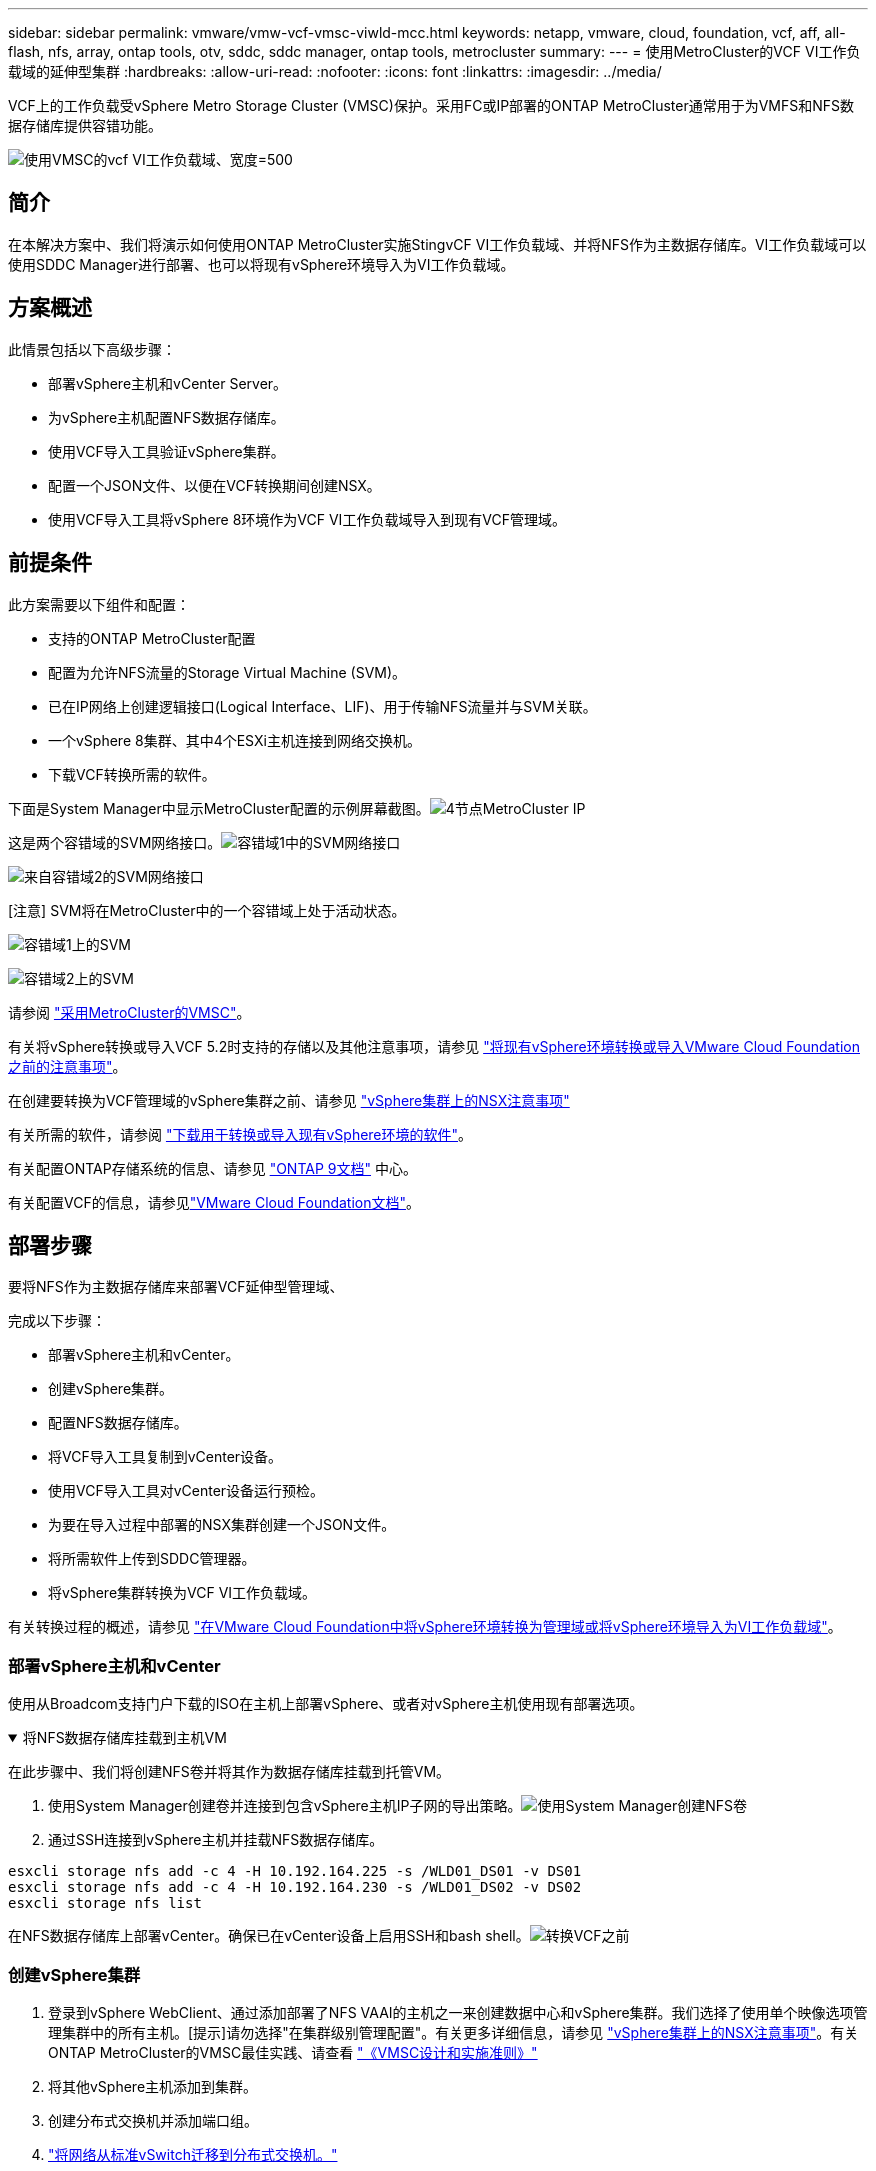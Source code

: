 ---
sidebar: sidebar 
permalink: vmware/vmw-vcf-vmsc-viwld-mcc.html 
keywords: netapp, vmware, cloud, foundation, vcf, aff, all-flash, nfs, array, ontap tools, otv, sddc, sddc manager, ontap tools, metrocluster 
summary:  
---
= 使用MetroCluster的VCF VI工作负载域的延伸型集群
:hardbreaks:
:allow-uri-read: 
:nofooter: 
:icons: font
:linkattrs: 
:imagesdir: ../media/


[role="lead"]
VCF上的工作负载受vSphere Metro Storage Cluster (VMSC)保护。采用FC或IP部署的ONTAP MetroCluster通常用于为VMFS和NFS数据存储库提供容错功能。

image:vmw-vcf-vmsc-viwld-mcc-image01.png["使用VMSC的vcf VI工作负载域、宽度=500"]



== 简介

在本解决方案中、我们将演示如何使用ONTAP MetroCluster实施StingvCF VI工作负载域、并将NFS作为主数据存储库。VI工作负载域可以使用SDDC Manager进行部署、也可以将现有vSphere环境导入为VI工作负载域。



== 方案概述

此情景包括以下高级步骤：

* 部署vSphere主机和vCenter Server。
* 为vSphere主机配置NFS数据存储库。
* 使用VCF导入工具验证vSphere集群。
* 配置一个JSON文件、以便在VCF转换期间创建NSX。
* 使用VCF导入工具将vSphere 8环境作为VCF VI工作负载域导入到现有VCF管理域。




== 前提条件

此方案需要以下组件和配置：

* 支持的ONTAP MetroCluster配置
* 配置为允许NFS流量的Storage Virtual Machine (SVM)。
* 已在IP网络上创建逻辑接口(Logical Interface、LIF)、用于传输NFS流量并与SVM关联。
* 一个vSphere 8集群、其中4个ESXi主机连接到网络交换机。
* 下载VCF转换所需的软件。


下面是System Manager中显示MetroCluster配置的示例屏幕截图。image:vmw-vcf-vmsc-mgmt-mcc-image15.png["4节点MetroCluster IP"]

这是两个容错域的SVM网络接口。image:vmw-vcf-vmsc-mgmt-mcc-image13.png["容错域1中的SVM网络接口"]

image:vmw-vcf-vmsc-mgmt-mcc-image14.png["来自容错域2的SVM网络接口"]

[注意] SVM将在MetroCluster中的一个容错域上处于活动状态。

image:vmw-vcf-vmsc-mgmt-mcc-image16.png["容错域1上的SVM"]

image:vmw-vcf-vmsc-mgmt-mcc-image17.png["容错域2上的SVM"]

请参阅 https://knowledge.broadcom.com/external/article/312183/vmware-vsphere-support-with-netapp-metro.html["采用MetroCluster的VMSC"]。

有关将vSphere转换或导入VCF 5.2时支持的存储以及其他注意事项，请参见 https://techdocs.broadcom.com/us/en/vmware-cis/vcf/vcf-5-2-and-earlier/5-2/map-for-administering-vcf-5-2/importing-existing-vsphere-environments-admin/considerations-before-converting-or-importing-existing-vsphere-environments-into-vcf-admin.html["将现有vSphere环境转换或导入VMware Cloud Foundation之前的注意事项"]。

在创建要转换为VCF管理域的vSphere集群之前、请参见 https://knowledge.broadcom.com/external/article/373968/vlcm-config-manager-is-enabled-on-this-c.html["vSphere集群上的NSX注意事项"]

有关所需的软件，请参阅 https://techdocs.broadcom.com/us/en/vmware-cis/vcf/vcf-5-2-and-earlier/5-2/map-for-administering-vcf-5-2/importing-existing-vsphere-environments-admin/download-software-for-converting-or-importing-existing-vsphere-environments-admin.html["下载用于转换或导入现有vSphere环境的软件"]。

有关配置ONTAP存储系统的信息、请参见 link:https://docs.netapp.com/us-en/ontap["ONTAP 9文档"] 中心。

有关配置VCF的信息，请参见link:https://techdocs.broadcom.com/us/en/vmware-cis/vcf/vcf-5-2-and-earlier/5-2.html["VMware Cloud Foundation文档"]。



== 部署步骤

要将NFS作为主数据存储库来部署VCF延伸型管理域、

完成以下步骤：

* 部署vSphere主机和vCenter。
* 创建vSphere集群。
* 配置NFS数据存储库。
* 将VCF导入工具复制到vCenter设备。
* 使用VCF导入工具对vCenter设备运行预检。
* 为要在导入过程中部署的NSX集群创建一个JSON文件。
* 将所需软件上传到SDDC管理器。
* 将vSphere集群转换为VCF VI工作负载域。


有关转换过程的概述，请参见 https://techdocs.broadcom.com/us/en/vmware-cis/vcf/vcf-5-2-and-earlier/5-2/map-for-administering-vcf-5-2/importing-existing-vsphere-environments-admin/convert-or-import-a-vsphere-environment-into-vmware-cloud-foundation-admin.html["在VMware Cloud Foundation中将vSphere环境转换为管理域或将vSphere环境导入为VI工作负载域"]。



=== 部署vSphere主机和vCenter

使用从Broadcom支持门户下载的ISO在主机上部署vSphere、或者对vSphere主机使用现有部署选项。

.将NFS数据存储库挂载到主机VM
[%collapsible%open]
====
在此步骤中、我们将创建NFS卷并将其作为数据存储库挂载到托管VM。

. 使用System Manager创建卷并连接到包含vSphere主机IP子网的导出策略。image:vmw-vcf-vmsc-viwld-mcc-image03.png["使用System Manager创建NFS卷"]
. 通过SSH连接到vSphere主机并挂载NFS数据存储库。


[listing]
----
esxcli storage nfs add -c 4 -H 10.192.164.225 -s /WLD01_DS01 -v DS01
esxcli storage nfs add -c 4 -H 10.192.164.230 -s /WLD01_DS02 -v DS02
esxcli storage nfs list
----
[注意]如果硬件加速显示为不受支持、请确保在vSphere主机上安装最新的NFS VAAI组件(从NetApp支持门户下载)image:vmw-vcf-vmsc-mgmt-mcc-image05.png["安装NFS VAAI组件"]、并在托管卷的SVM上启用vStorage。image:vmw-vcf-vmsc-mgmt-mcc-image04.png["在SVM上为VAAI启用vStorage"](英文)。对于其他数据存储库需求、请重复上述步骤、并确保支持硬件加速。image:vmw-vcf-vmsc-viwld-mcc-image02.png["列出多个存储库。每个容错域一个"]

====
在NFS数据存储库上部署vCenter。确保已在vCenter设备上启用SSH和bash shell。image:vmw-vcf-vmsc-viwld-mcc-image04.png["转换VCF之前"]



=== 创建vSphere集群

. 登录到vSphere WebClient、通过添加部署了NFS VAAI的主机之一来创建数据中心和vSphere集群。我们选择了使用单个映像选项管理集群中的所有主机。[提示]请勿选择"在集群级别管理配置"。有关更多详细信息，请参见 https://knowledge.broadcom.com/external/article/373968/vlcm-config-manager-is-enabled-on-this-c.html["vSphere集群上的NSX注意事项"]。有关ONTAP MetroCluster的VMSC最佳实践、请查看 https://docs.netapp.com/us-en/ontap-apps-dbs/vmware/vmware_vmsc_design.html#netapp-storage-configuration["《VMSC设计和实施准则》"]
. 将其他vSphere主机添加到集群。
. 创建分布式交换机并添加端口组。
. https://techdocs.broadcom.com/us/en/vmware-cis/vsan/vsan/8-0/vsan-network-design/migrating-from-standard-to-distributed-vswitch.html["将网络从标准vSwitch迁移到分布式交换机。"]




=== 将vSphere环境转换为VCF VI工作负载域

下一节将介绍部署SDDC管理器以及将vSphere 8集群转换为VCF 5.2管理域的步骤。如有其他详细信息、请参见VMware文档。

Broadcom从VMware提供的VCF导入工具是一款实用程序、可在vCenter设备和SDDC管理器上使用、用于验证配置并为vSphere和VCF环境提供转换和导入服务。

有关详细信息，请参阅 https://docs.vmware.com/en/VMware-Cloud-Foundation/5.2/vcf-admin/GUID-44CBCB85-C001-41B2-BBB4-E71928B8D955.html["VCF导入工具选项和参数"]。

.复制并提取VCF导入工具
[%collapsible%open]
====
在vCenter设备上使用VCF导入工具来验证vSphere集群在VCF转换或导入过程中是否处于运行状况良好的状态。

完成以下步骤：

. 按照VMware文档中的步骤 https://docs.vmware.com/en/VMware-Cloud-Foundation/5.2/vcf-admin/GUID-6ACE3794-BF52-4923-9FA2-2338E774B7CB.html["将VCF导入工具复制到目标vCenter设备"]将VCF导入工具复制到正确的位置。
. 使用以下命令提取捆绑包：
+
....
tar -xvf vcf-brownfield-import-<buildnumber>.tar.gz
....


====
.验证vCenter设备
[%collapsible%open]
====
使用VCF导入工具在导入为VI工作负载域之前验证vCenter设备。

. 按照中的步骤 https://docs.vmware.com/en/VMware-Cloud-Foundation/5.2/vcf-admin/GUID-AC6BF714-E0DB-4ADE-A884-DBDD7D6473BB.html["转换前在目标vCenter上运行预检"]运行验证。


====
.为NSX部署创建JSON文件
[%collapsible%open]
====
要在将vSphere环境导入或转换为VMware Cloud Foundation时部署NSX Manager、请创建NSX部署规范。NSX部署至少需要3台主机。


NOTE: 在转换或导入操作中部署NSX Manager集群时、将使用NSX VLAN支持的区块。有关支持NSX-VLAN的区块限制的详细信息、请参阅"将现有vSphere环境转换或导入VMware Cloud Foundation之前的注意事项"一节。有关NSX-VLAN网络连接限制的信息，请参阅 https://techdocs.broadcom.com/us/en/vmware-cis/vcf/vcf-5-2-and-earlier/5-2/map-for-administering-vcf-5-2/importing-existing-vsphere-environments-admin/considerations-before-converting-or-importing-existing-vsphere-environments-into-vcf-admin.html["将现有vSphere环境转换或导入VMware Cloud Foundation之前的注意事项"]。

以下是用于NSX部署的JSON文件示例：

....
{
  "deploy_without_license_keys": true,
  "form_factor": "small",
  "admin_password": "****************",
  "install_bundle_path": "/nfs/vmware/vcf/nfs-mount/bundle/bundle-133764.zip",
  "cluster_ip": "10.61.185.105",
  "cluster_fqdn": "mcc-wld01-nsx.sddc.netapp.com",
  "manager_specs": [{
    "fqdn": "mcc-wld01-nsxa.sddc.netapp.com",
    "name": "mcc-wld01-nsxa",
    "ip_address": "10.61.185.106",
    "gateway": "10.61.185.1",
    "subnet_mask": "255.255.255.0"
  },
  {
    "fqdn": "mcc-wld01-nsxb.sddc.netapp.com",
    "name": "mcc-wld01-nsxb",
    "ip_address": "10.61.185.107",
    "gateway": "10.61.185.1",
    "subnet_mask": "255.255.255.0"
  },
  {
    "fqdn": "mcc-wld01-nsxc.sddc.netapp.com",
    "name": "mcc-wld01-nsxc",
    "ip_address": "10.61.185.108",
    "gateway": "10.61.185.1",
    "subnet_mask": "255.255.255.0"
  }]
}
....
将JSON文件复制到SDDC Manager上的vcf用户主目录文件夹。

====
.将软件上传到SDDC Manager
[%collapsible%open]
====
将VCF导入工具复制到vcf用户的主文件夹、并将NSX部署包复制到SDDC Manager上的/nfs/vmware/vcf/nfs-mount/packe/文件夹。

有关详细说明、请参见 https://techdocs.broadcom.com/us/en/vmware-cis/vcf/vcf-5-2-and-earlier/5-2/map-for-administering-vcf-5-2/importing-existing-vsphere-environments-admin/convert-or-import-a-vsphere-environment-into-vmware-cloud-foundation-admin/seed-software-on-sddc-manager-admin.html["将所需软件上传到SDDC Manager设备"]。

====
.转换前详细检查vCenter
[%collapsible%open]
====
在执行管理域转换操作或VI工作负载域导入操作之前、必须执行详细检查、以确保现有vSphere环境的配置支持转换或导入。。以vcf用户身份通过SSH连接到SDDC Manager设备。。导航到VCF导入工具复制到的目录。。运行以下命令、检查vSphere环境是否可以转换

....
python3 vcf_brownfield.py check --vcenter '<vcenter-fqdn>' --sso-user '<sso-user>' --sso-password '********' --local-admin-password '****************' --accept-trust
....
image:vmw-vcf-vmsc-viwld-mcc-image08.png["vcf检查VC"]

====
.将vSphere集群转换为VCF VI工作负载域
[%collapsible%open]
====
VCF导入工具用于执行转换过程。

运行以下命令将vSphere集群转换为VCF管理域并部署NSX集群：

....
python3 vcf_brownfield.py import --vcenter '<vcenter-fqdn>' --sso-user '<sso-user>' --sso-password '******' --vcenter-root-password '********' --local-admin-password '****************' --backup-password '****************' --domain-name '<Mgmt-domain-name>' --accept-trust --nsx-deployment-spec-path /home/vcf/nsx.json
....
即使vSphere主机上有多个数据存储库、也无需提示需要将哪个数据存储库视为主数据存储库。

有关完整说明，请参阅 https://techdocs.broadcom.com/us/en/vmware-cis/vcf/vcf-5-2-and-earlier/5-2/map-for-administering-vcf-5-2/importing-existing-vsphere-environments-admin/convert-or-import-a-vsphere-environment-into-vmware-cloud-foundation-admin.html["vcf转换过程"]。

NSX虚拟机将部署到vCenter中。image:vmw-vcf-vmsc-viwld-mcc-image05.png["VCF转换后"]

SDDC Manager会显示使用提供的名称创建的VI工作负载域、并将NFS显示为数据存储库。image:vmw-vcf-vmsc-viwld-mcc-image06.png["使用NFS的vcf域"]

在检查集群时、它会提供NFS数据存储库的信息。image:vmw-vcf-vmsc-viwld-mcc-image07.png["VCF中的NFS数据存储库详细信息"]

====
.向VCF添加许可
[%collapsible%open]
====
完成转换后、必须向环境中添加许可。

. 登录到SDDC Manager用户界面。
. 导航到导航窗格中的*管理>许可*。
. 单击*+许可证密钥*。
. 从下拉菜单中选择产品。
. 输入许可证密钥。
. 提供许可证说明。
. 单击 * 添加 * 。
. 对每个许可证重复上述步骤。


====
